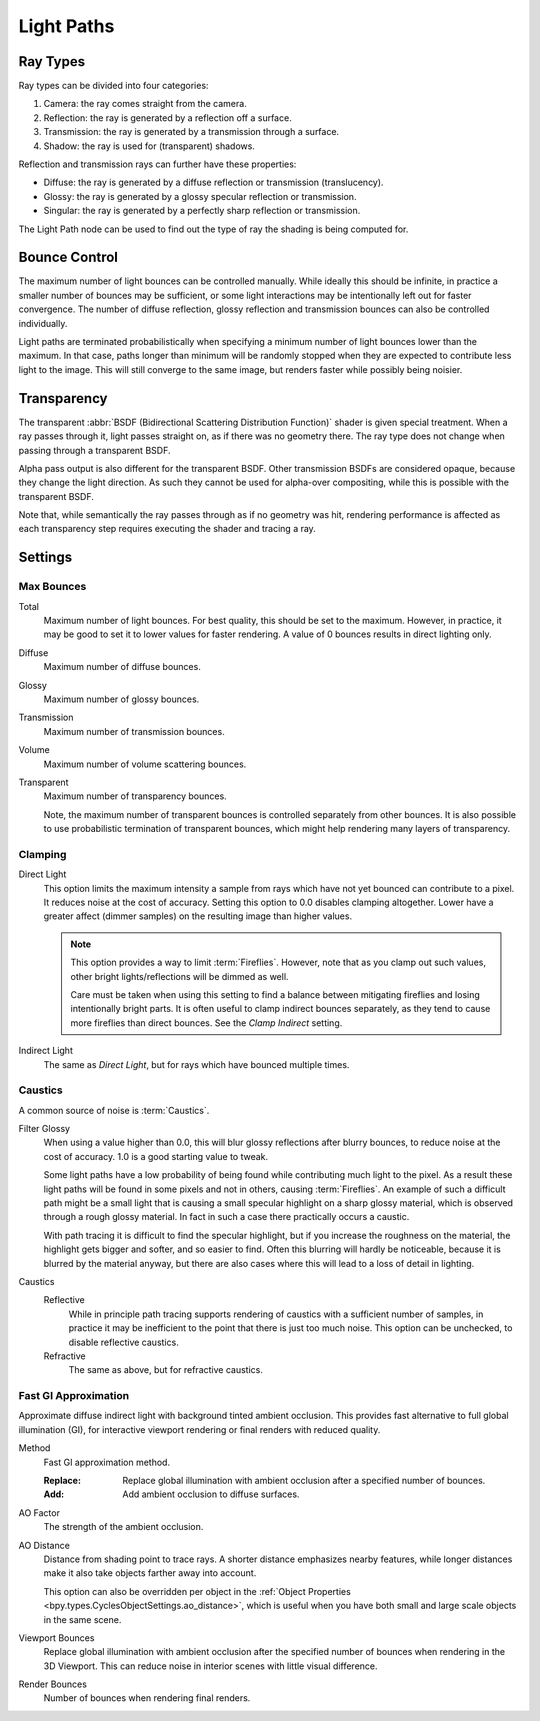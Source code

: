 .. _render-cycles-integrator-light-paths:

***********
Light Paths
***********

.. reference::

   :Panel:     :menuselection:`Render --> Light Paths`


Ray Types
=========

Ray types can be divided into four categories:

#. Camera: the ray comes straight from the camera.
#. Reflection: the ray is generated by a reflection off a surface.
#. Transmission: the ray is generated by a transmission through a surface.
#. Shadow: the ray is used for (transparent) shadows.

Reflection and transmission rays can further have these properties:

- Diffuse: the ray is generated by a diffuse reflection or transmission (translucency).
- Glossy: the ray is generated by a glossy specular reflection or transmission.
- Singular: the ray is generated by a perfectly sharp reflection or transmission.

The Light Path node can be used to find out the type of ray the shading is being computed for.

.. figure:: /images/render_cycles_render-settings_light-paths_rays.svg
   :align: center

.. seealso::

   The object :ref:`ray visibility <cycles-ray-visibility>` settings.


Bounce Control
==============

The maximum number of light bounces can be controlled manually.
While ideally this should be infinite,
in practice a smaller number of bounces may be sufficient,
or some light interactions may be intentionally left out for faster convergence.
The number of diffuse reflection,
glossy reflection and transmission bounces can also be controlled individually.

Light paths are terminated probabilistically when specifying a minimum number of light bounces
lower than the maximum. In that case, paths longer than minimum will be randomly stopped when
they are expected to contribute less light to the image.
This will still converge to the same image, but renders faster while possibly being noisier.


.. _render-cycles-light-paths-transparency:

Transparency
============

The transparent :abbr:`BSDF (Bidirectional Scattering Distribution Function)` shader is given
special treatment. When a ray passes through it, light passes straight on,
as if there was no geometry there.
The ray type does not change when passing through a transparent BSDF.

Alpha pass output is also different for the transparent BSDF.
Other transmission BSDFs are considered opaque,
because they change the light direction. As such they cannot be used for
alpha-over compositing, while this is possible with the transparent BSDF.

Note that, while semantically the ray passes through as if no geometry was hit,
rendering performance is affected as each transparency step requires executing the shader and tracing a ray.


Settings
========

Max Bounces
-----------

.. _bpy.types.CyclesRenderSettings.max_bounces:

Total
   Maximum number of light bounces. For best quality, this should be set to the maximum.
   However, in practice, it may be good to set it to lower values for faster rendering.
   A value of 0 bounces results in direct lighting only.

.. _bpy.types.CyclesRenderSettings.diffuse_bounces:

Diffuse
   Maximum number of diffuse bounces.

.. _bpy.types.CyclesRenderSettings.glossy_bounces:

Glossy
   Maximum number of glossy bounces.

.. _bpy.types.CyclesRenderSettings.transmission_bounces:

Transmission
   Maximum number of transmission bounces.

.. _bpy.types.CyclesRenderSettings.volume_bounces:

Volume
   Maximum number of volume scattering bounces.

.. _bpy.types.CyclesRenderSettings.max_transparent_bounces:

Transparent
   Maximum number of transparency bounces.

   Note, the maximum number of transparent bounces is controlled separately from other bounces.
   It is also possible to use probabilistic termination of transparent bounces,
   which might help rendering many layers of transparency.


.. _render-cycles-integrator-clamp-samples:

Clamping
--------

.. _bpy.types.CyclesRenderSettings.sample_clamp_direct:

Direct Light
   This option limits the maximum intensity a sample from rays which have not yet bounced can contribute to a pixel.
   It reduces noise at the cost of accuracy. Setting this option to 0.0 disables clamping altogether.
   Lower have a greater affect (dimmer samples) on the resulting image than higher values.

   .. note::

      This option provides a way to limit :term:`Fireflies`. However, note that as you clamp out such values,
      other bright lights/reflections will be dimmed as well.

      Care must be taken when using this setting to find a balance between mitigating fireflies and
      losing intentionally bright parts. It is often useful to clamp indirect bounces separately,
      as they tend to cause more fireflies than direct bounces. See the *Clamp Indirect* setting.

.. _bpy.types.CyclesRenderSettings.sample_clamp_indirect:

Indirect Light
   The same as *Direct Light*, but for rays which have bounced multiple times.


Caustics
--------

A common source of noise is :term:`Caustics`.

.. seealso::

   See :ref:`Reducing Noise <render-cycles-reducing-noise-clamp-samples>`
   for examples of the clamp settings in use.

.. _bpy.types.CyclesRenderSettings.blur_glossy:

Filter Glossy
   When using a value higher than 0.0, this will blur glossy reflections after blurry bounces,
   to reduce noise at the cost of accuracy. 1.0 is a good starting value to tweak.

   Some light paths have a low probability of being found while contributing much light to the pixel.
   As a result these light paths will be found in some pixels and not in others, causing :term:`Fireflies`.
   An example of such a difficult path might be a small light that is causing a small specular highlight
   on a sharp glossy material, which is observed through a rough glossy material.
   In fact in such a case there practically occurs a caustic.

   With path tracing it is difficult to find the specular highlight,
   but if you increase the roughness on the material, the highlight gets bigger and softer, and so easier to find.
   Often this blurring will hardly be noticeable, because it is blurred by the material anyway,
   but there are also cases where this will lead to a loss of detail in lighting.

.. _bpy.types.CyclesRenderSettings.caustics:

Caustics
   Reflective
      While in principle path tracing supports rendering of caustics with a sufficient number of samples,
      in practice it may be inefficient to the point that there is just too much noise.
      This option can be unchecked, to disable reflective caustics.
   Refractive
      The same as above, but for refractive caustics.


.. _bpy.types.CyclesRenderSettings.use_fast_gi:

Fast GI Approximation
---------------------

.. reference::

   :Panel:     :menuselection:`Render --> Light Paths --> Fast GI Approximation`

Approximate diffuse indirect light with background tinted ambient occlusion.
This provides fast alternative to full global illumination (GI),
for interactive viewport rendering or final renders with reduced quality.


.. _bpy.types.CyclesRenderSettings.fast_gi_method:

Method
   Fast GI approximation method.

   :Replace: Replace global illumination with ambient occlusion after a specified number of bounces.
   :Add: Add ambient occlusion to diffuse surfaces.

.. _bpy.types.WorldLighting.ao_factor:

AO Factor
   The strength of the ambient occlusion.

.. _bpy.types.WorldLighting.distance:

AO Distance
   Distance from shading point to trace rays. A shorter distance emphasizes nearby features,
   while longer distances make it also take objects farther away into account.

   This option can also be overridden per object
   in the :ref:`Object Properties <bpy.types.CyclesObjectSettings.ao_distance>`,
   which is useful when you have both small and large scale objects in the same scene.

.. _bpy.types.CyclesRenderSettings.ao_bounces:

Viewport Bounces
   Replace global illumination with ambient occlusion after the specified number of bounces
   when rendering in the 3D Viewport. This can reduce noise in interior scenes with little visual difference.

.. _bpy.types.CyclesRenderSettings.ao_bounces_render:

Render Bounces
   Number of bounces when rendering final renders.
